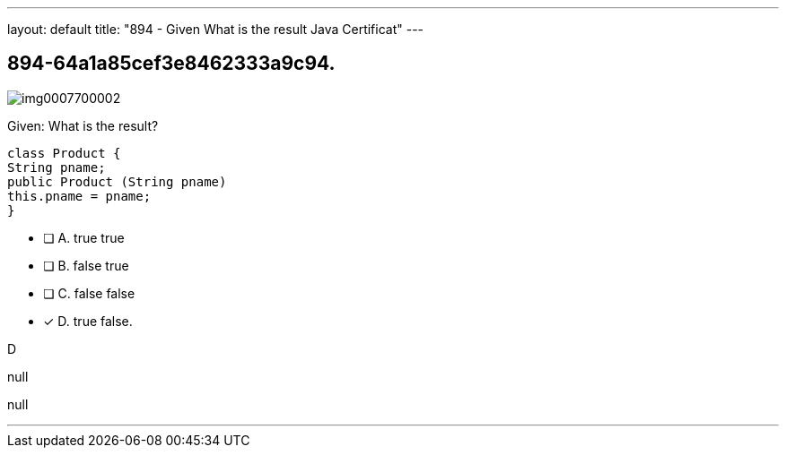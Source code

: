 ---
layout: default 
title: "894 - Given
What is the result Java Certificat"
---


[.question]
== 894-64a1a85cef3e8462333a9c94.



[.image]
--

image::https://eaeastus2.blob.core.windows.net/optimizedimages/static/images/Java-SE-8-Programmer-II/question/img0007700002.png[]

--


****

[.query]
--
Given:
What is the result?


[source,java]
----
class Product {
String pname;
public Product (String pname)
this.pname = pname;
}
----


--

[.list]
--
* [ ] A. true true
* [ ] B. false true
* [ ] C. false false
* [*] D. true false.

--
****

[.answer]
D

[.explanation]
--
null
--

[.ka]
null

'''


